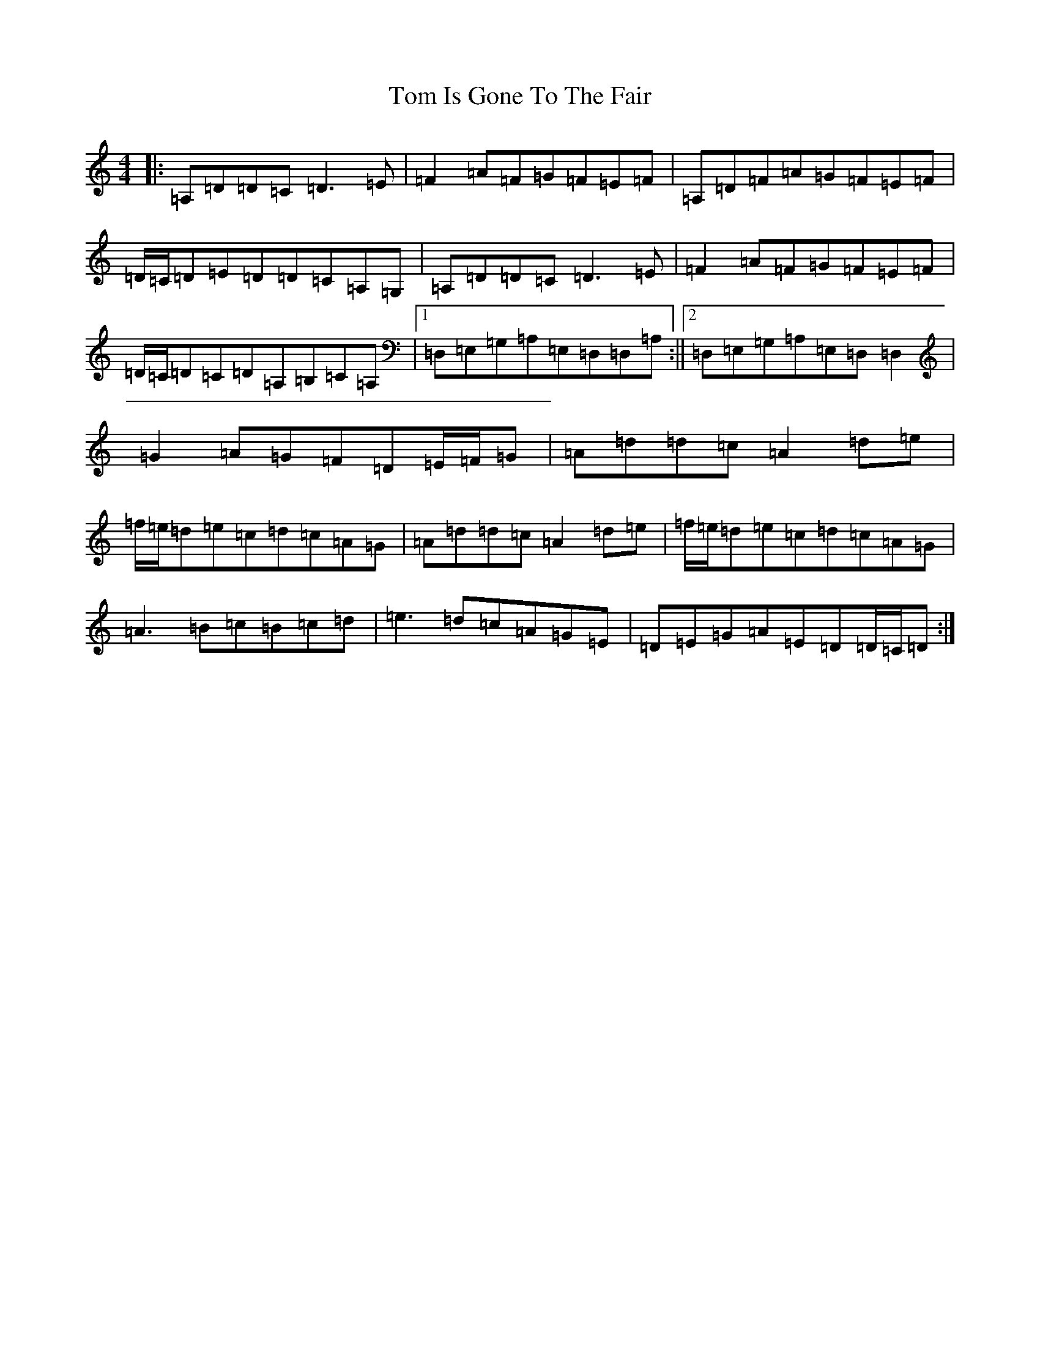 X: 1624
T: Tom Is Gone To The Fair
S: https://thesession.org/tunes/14888#setting27508
Z: G Major
R: hornpipe
M:4/4
L:1/8
K: C Major
|:=A,=D=D=C=D3=E|=F2=A=F=G=F=E=F|=A,=D=F=A=G=F=E=F|=D/2=C/2=D=E=D=D=C=A,=G,|=A,=D=D=C=D3=E|=F2=A=F=G=F=E=F|=D/2=C/2=D=C=D=A,=B,=C=A,|1=D,=E,=G,=A,=E,=D,=D,=A,:||2=D,=E,=G,=A,=E,=D,=D,2|=G2=A=G=F=D=E/2=F/2=G|=A=d=d=c=A2=d=e|=f/2=e/2=d=e=c=d=c=A=G|=A=d=d=c=A2=d=e|=f/2=e/2=d=e=c=d=c=A=G|=A3=B=c=B=c=d|=e3=d=c=A=G=E|=D=E=G=A=E=D=D/2=C/2=D:|